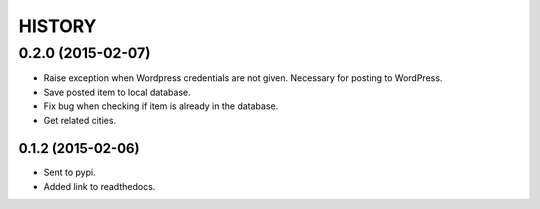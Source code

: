 HISTORY
=======

0.2.0 (2015-02-07)
~~~~~~~~~~~~~~~~~~

- Raise exception when Wordpress credentials are not given. Necessary for posting
  to WordPress.
- Save posted item to local database.
- Fix bug when checking if item is already in the database.
- Get related cities.


0.1.2 (2015-02-06)
------------------

- Sent to pypi.
- Added link to readthedocs.
